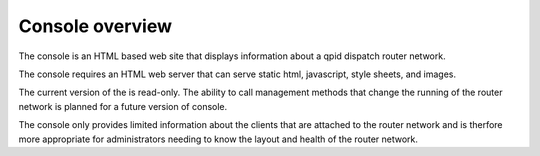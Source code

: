 .. Licensed to the Apache Software Foundation (ASF) under one
   or more contributor license agreements.  See the NOTICE file
   distributed with this work for additional information
   regarding copyright ownership.  The ASF licenses this file
   to you under the Apache License, Version 2.0 (the
   "License"); you may not use this file except in compliance
   with the License.  You may obtain a copy of the License at

     http://www.apache.org/licenses/LICENSE-2.0

   Unless required by applicable law or agreed to in writing,
   software distributed under the License is distributed on an
   "AS IS" BASIS, WITHOUT WARRANTIES OR CONDITIONS OF ANY
   KIND, either express or implied.  See the License for the
   specific language governing permissions and limitations
   under the License.

Console overview
================

The console is an HTML based web site that displays information about a qpid dispatch router network.

The console requires an HTML web server that can serve static html, javascript, style sheets, and images.

The current version of the is read-only. The ability to call management methods that change the running of the router network is planned for a future version of console.

The console only provides limited information about the clients that are attached to the router network and is therfore more appropriate for administrators needing to know the layout and health of the router network.


